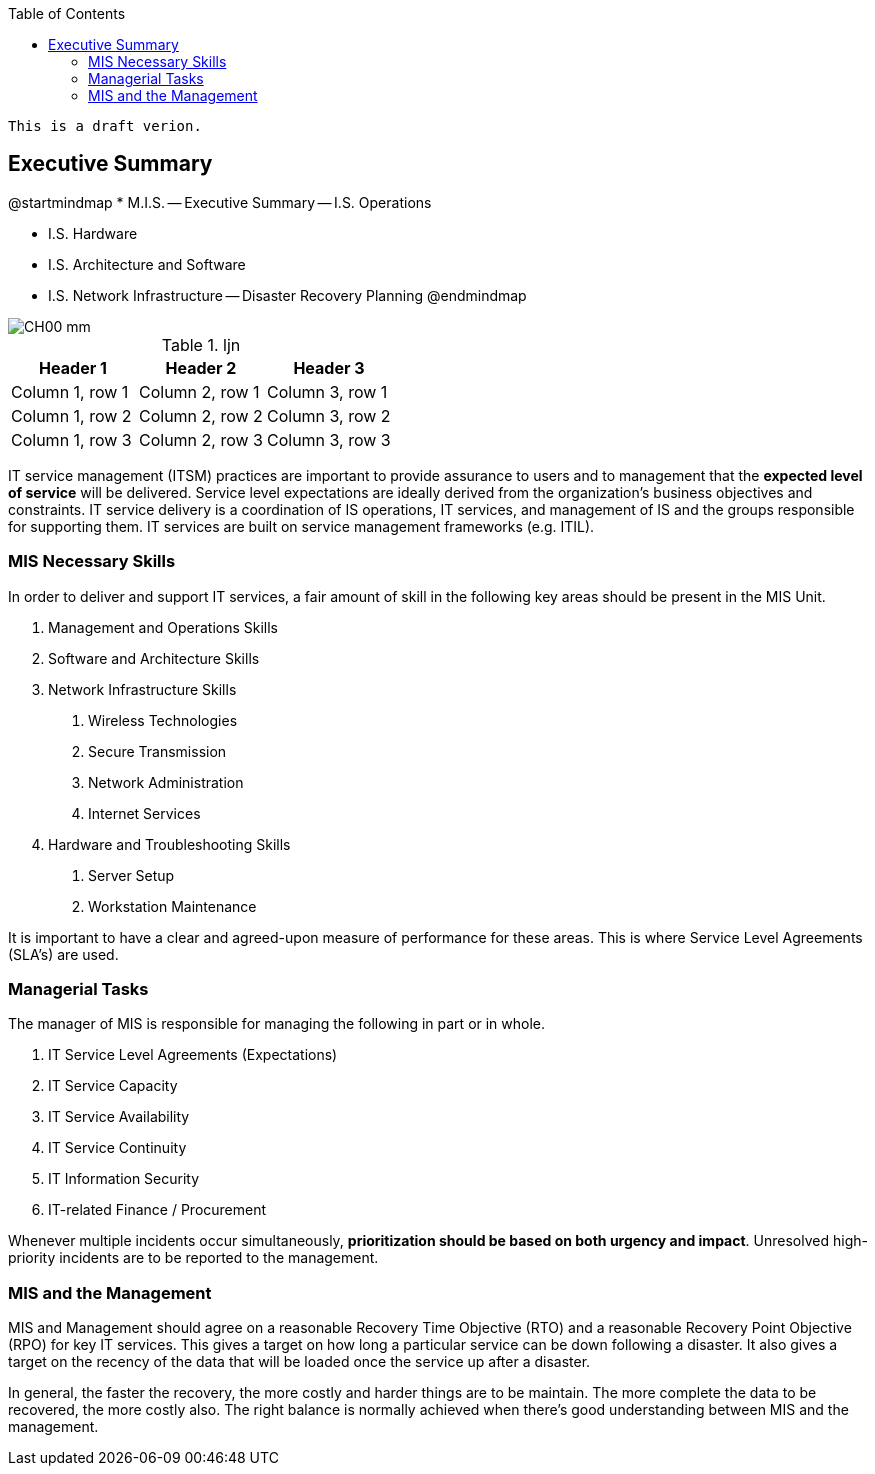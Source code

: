 :encoding: utf-8
:lang: en
:toc: left
:toclevels: 3


    This is a draft verion.

== Executive Summary

[uml,file="images/mindmap-main.png"]
--
@startmindmap
* M.I.S.
-- Executive Summary
-- I.S. Operations 

** I.S. Hardware
** I.S. Architecture and Software
** I.S. Network Infrastructure
-- Disaster Recovery Planning
@endmindmap
--


image::images/CH00-mm.png[]

.ljn
|===
|Header 1 |Header 2 |Header 3

|Column 1, row 1
|Column 2, row 1
|Column 3, row 1

|Column 1, row 2
|Column 2, row 2
|Column 3, row 2

|Column 1, row 3
|Column 2, row 3
|Column 3, row 3
|===


IT service management (ITSM) practices are important to provide assurance to users and to management that
the *expected level of service* will be delivered.
Service level expectations are ideally derived from the organization’s business objectives and constraints. 
IT service
delivery is a coordination of IS operations, IT services, and management of IS and the groups responsible for
supporting them. 
IT services are built on service management frameworks (e.g. ITIL).

=== MIS Necessary Skills

In order to deliver and support IT services, a fair amount of  skill in the following key areas should be present in the MIS Unit.

1. Management and Operations Skills
2. Software and Architecture Skills
3. Network Infrastructure Skills
    a. Wireless Technologies
    b. Secure Transmission
    c. Network Administration
    d. Internet Services
4. Hardware and Troubleshooting Skills
    a. Server Setup
    b. Workstation Maintenance

It is important to have a clear and agreed-upon measure of performance for these areas. This is where Service Level Agreements (SLA's) are used.




=== Managerial Tasks

The manager of MIS is responsible for managing the following in part or in whole.

. IT Service Level Agreements (Expectations)
. IT Service Capacity
. IT Service Availability
. IT Service Continuity 
. IT Information Security
. IT-related Finance / Procurement



Whenever multiple incidents occur simultaneously, *prioritization should be based on both urgency and impact*. 
Unresolved high-priority incidents are to be reported to the management. 


=== MIS and the Management

MIS and Management should agree on a reasonable Recovery Time Objective (RTO) and a reasonable Recovery Point Objective (RPO) for key IT services. This gives a target on how long a particular service can be down following a disaster. It also gives a target on the recency of the data that will be loaded once the service up after a disaster. 

In general, the faster the recovery, the more costly and harder things are to be maintain. The more complete the data to be recovered, the more costly also. The right balance is normally achieved when there's good understanding between MIS and the management. 